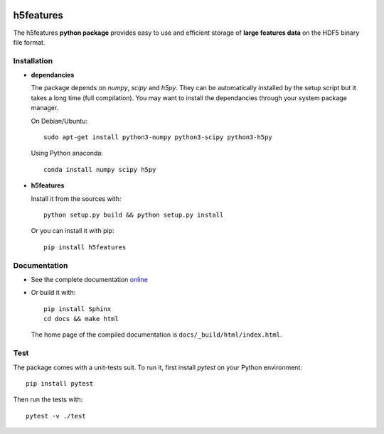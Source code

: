 .. image:: https://readthedocs.org/projects/h5features/badge/?version=master
   :target: http://h5features.readthedocs.org
   :alt: Documentation status

.. image:: https://travis-ci.org/bootphon/h5features.svg?branch=master
    :target: https://travis-ci.org/bootphon/h5features
    :alt: Tests status

.. image:: https://codecov.io/gh/bootphon/h5features/branch/master/graph/badge.svg
    :target: https://codecov.io/gh/bootphon/h5features
    :alt: Coverage status


==========
h5features
==========

The h5features **python package** provides easy to use and efficient
storage of **large features data** on the HDF5 binary file format.


Installation
------------

* **dependancies**

  The package depends on *numpy*, *scipy* and *h5py*. They can be
  automatically installed by the setup script but it takes a long time
  (full compilation). You may want to install the dependancies through
  your system package manager.

  On Debian/Ubuntu::

    sudo apt-get install python3-numpy python3-scipy python3-h5py

  Using Python anaconda::

    conda install numpy scipy h5py

* **h5features**

  Install it from the sources with::

    python setup.py build && python setup.py install

  Or you can install it with pip::

    pip install h5features


Documentation
-------------

* See the complete documentation `online
  <http://h5features.readthedocs.org>`_

* Or build it with::

    pip install Sphinx
    cd docs && make html

  The home page of the compiled documentation is
  ``docs/_build/html/index.html``.

Test
----

The package comes with a unit-tests suit. To run it, first install *pytest* on your Python environment::

  pip install pytest

Then run the tests with::

  pytest -v ./test
